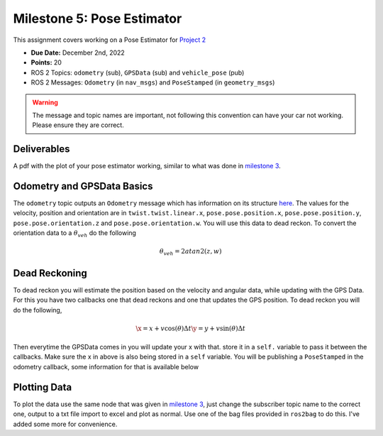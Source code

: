 Milestone 5: Pose Estimator
===========================

This assignment covers working on a Pose Estimator for `Project 2 <../projects/project2.html>`_

* **Due Date:** December 2nd, 2022
* **Points:** 20
* ROS 2 Topics: ``odometry`` (sub), ``GPSData`` (sub) and ``vehicle_pose`` (pub)
* ROS 2 Messages: ``Odometry`` (in ``nav_msgs``) and ``PoseStamped`` (in ``geometry_msgs``) 

.. warning:: The message and topic names are important, not following this convention can have your car not working. Please ensure they are correct.

Deliverables
^^^^^^^^^^^^
A pdf with the plot of your pose estimator working, similar to what was done in `milestone 3 <milestone3.html>`_.

Odometry and GPSData Basics
^^^^^^^^^^^^^^^^^^^^^^^^^^^

The ``odometry`` topic outputs an ``Odometry`` message which has information on its structure `here <http://docs.ros.org/en/noetic/api/nav_msgs/html/msg/Odometry.html>`_.
The values for the velocity, position and orientation are in ``twist.twist.linear.x``, ``pose.pose.position.x``, ``pose.pose.position.y``, ``pose.pose.orientation.z`` and ``pose.pose.orientation.w``.
You will use this data to dead reckon. To convert the orientation data to a :math:`\theta_{veh}` do the following

.. math::

    \theta_{veh} = 2 atan2(z , w) 


Dead Reckoning
^^^^^^^^^^^^^^

To dead reckon you will estimate the position based on the velocity and angular data, while updating with the GPS Data. For this you have two callbacks one that dead reckons and one that updates the GPS position.
To dead reckon you will do the following,

.. math::

    \x = x + v \cos (\theta) \Delta t 
    \y = y + v \sin (\theta) \Delta t 

Then everytime the GPSData comes in you will update your x with that. store it in a ``self.`` variable to pass it between the callbacks. Make sure the x in above is also being stored in a ``self`` variable.
You will be publishing a ``PoseStamped`` in the odometry callback, some information for that is available below

.. code-block:: python
    msgEst = PoseStamped()
    msgEst.pose.position.x = # put x here
    msgUTM.pose.position.y = # put y here
    msgUTM.pose.orientation.z = # pass in the odometry pose.pose.orientation.z
    msgUTM.pose.orientation.w =  # pass in the odometry pose.pose.orientation.z
    msgEst.header.stamp = self.get_clock().now().to_msg()

Plotting Data
^^^^^^^^^^^^^

To plot the data use the same node that was given in `milestone 3 <milestone3.html>`_, just change the subscriber topic name to the correct one, output to a txt file
import to excel and plot as normal. Use one of the bag files provided in ``ros2bag`` to do this. I've added some more for convenience.






